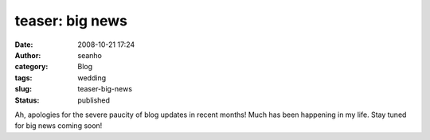 teaser: big news
################
:date: 2008-10-21 17:24
:author: seanho
:category: Blog
:tags: wedding
:slug: teaser-big-news
:status: published

Ah, apologies for the severe paucity of blog updates in recent months!
Much has been happening in my life. Stay tuned for big news coming soon!
